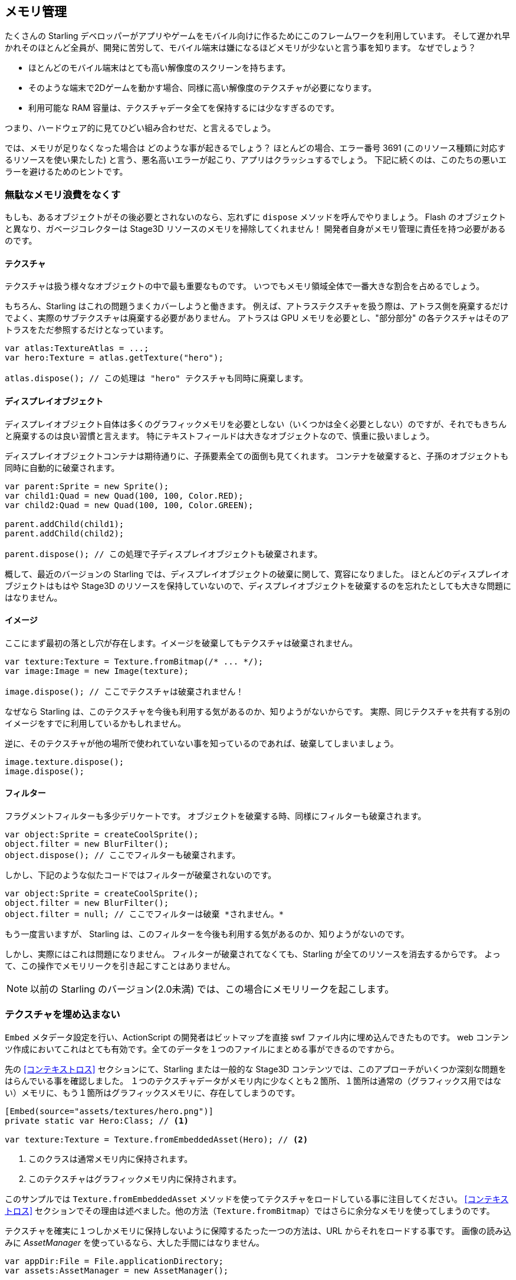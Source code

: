 == メモリ管理

たくさんの Starling デベロッパーがアプリやゲームをモバイル向けに作るためにこのフレームワークを利用しています。
そして遅かれ早かれそのほとんど全員が、開発に苦労して、モバイル端末は嫌になるほどメモリが少ないと言う事を知ります。
なぜでしょう？

* ほとんどのモバイル端末はとても高い解像度のスクリーンを持ちます。
* そのような端末で2Dゲームを動かす場合、同様に高い解像度のテクスチャが必要になります。
* 利用可能な RAM 容量は、テクスチャデータ全てを保持するには少なすぎるのです。

つまり、ハードウェア的に見てひどい組み合わせだ、と言えるでしょう。

では、メモリが足りなくなった場合は どのような事が起きるでしょう？
ほとんどの場合、エラー番号 3691 (このリソース種類に対応するリソースを使い果たした) と言う、悪名高いエラーが起こり、アプリはクラッシュするでしょう。
下記に続くのは、このたちの悪いエラーを避けるためのヒントです。

=== 無駄なメモリ浪費をなくす

もしも、あるオブジェクトがその後必要とされないのなら、忘れずに `dispose` メソッドを呼んでやりましょう。
Flash のオブジェクトと異なり、ガベージコレクターは Stage3D リソースのメモリを掃除してくれません！
開発者自身がメモリ管理に責任を持つ必要があるのです。

==== テクスチャ

テクスチャは扱う様々なオブジェクトの中で最も重要なものです。
いつでもメモリ領域全体で一番大きな割合を占めるでしょう。

もちろん、Starling はこれの問題うまくカバーしようと働きます。
例えば、アトラステクスチャを扱う際は、アトラス側を廃棄するだけでよく、実際のサブテクスチャは廃棄する必要がありません。
アトラスは GPU メモリを必要とし、"部分部分" の各テクスチャはそのアトラスをただ参照するだけとなっています。

[source, as3]
----
var atlas:TextureAtlas = ...;
var hero:Texture = atlas.getTexture("hero");

atlas.dispose(); // この処理は "hero" テクスチャも同時に廃棄します。
----

==== ディスプレイオブジェクト

ディスプレイオブジェクト自体は多くのグラフィックメモリを必要としない（いくつかは全く必要としない）のですが、それでもきちんと廃棄するのは良い習慣と言えます。
特にテキストフィールドは大きなオブジェクトなので、慎重に扱いましょう。

ディスプレイオブジェクトコンテナは期待通りに、子孫要素全ての面倒も見てくれます。
コンテナを破棄すると、子孫のオブジェクトも同時に自動的に破棄されます。

[source, as3]
----
var parent:Sprite = new Sprite();
var child1:Quad = new Quad(100, 100, Color.RED);
var child2:Quad = new Quad(100, 100, Color.GREEN);

parent.addChild(child1);
parent.addChild(child2);

parent.dispose(); // この処理で子ディスプレイオブジェクトも破棄されます。
----

概して、最近のバージョンの Starling では、ディスプレイオブジェクトの破棄に関して、寛容になりました。
ほとんどのディスプレイオブジェクトはもはや Stage3D のリソースを保持していないので、ディスプレイオブジェクトを破棄するのを忘れたとしても大きな問題にはなりません。

==== イメージ

ここにまず最初の落とし穴が存在します。イメージを破棄してもテクスチャは破棄されません。

[source, as3]
----
var texture:Texture = Texture.fromBitmap(/* ... */);
var image:Image = new Image(texture);

image.dispose(); // ここでテクスチャは破棄されません！
----

なぜなら Starling は、このテクスチャを今後も利用する気があるのか、知りようがないからです。
実際、同じテクスチャを共有する別のイメージをすでに利用しているかもしれません。

逆に、そのテクスチャが他の場所で使われていない事を知っているのであれば、破棄してしまいましょう。

[source, as3]
----
image.texture.dispose();
image.dispose();
----

==== フィルター

フラグメントフィルターも多少デリケートです。
オブジェクトを破棄する時、同様にフィルターも破棄されます。

[source, as3]
----
var object:Sprite = createCoolSprite();
object.filter = new BlurFilter();
object.dispose(); // ここでフィルターも破棄されます。
----

しかし、下記のような似たコードではフィルターが破棄されないのです。

[source, as3]
----
var object:Sprite = createCoolSprite();
object.filter = new BlurFilter();
object.filter = null; // ここでフィルターは破棄 *されません。* 
----

もう一度言いますが、 Starling は、このフィルターを今後も利用する気があるのか、知りようがないのです。

しかし、実際にはこれは問題になりません。
フィルターが破棄されてなくても、Starling が全てのリソースを消去するからです。
よって、この操作でメモリリークを引き起こすことはありません。

NOTE: 以前の Starling のバージョン(2.0未満) では、この場合にメモリリークを起こします。

=== テクスチャを埋め込まない

`Embed` メタデータ設定を行い、ActionScript の開発者はビットマップを直接 swf ファイル内に埋め込んできたものです。
web コンテンツ作成においてこれはとても有効です。全てのデータを１つのファイルにまとめる事ができるのですから。

先の <<コンテキストロス>> セクションにて、Starling または一般的な Stage3D コンテンツでは、このアプローチがいくつか深刻な問題をはらんでいる事を確認しました。
１つのテクスチャデータがメモリ内に少なくとも２箇所、１箇所は通常の（グラフィックス用ではない）メモリに、もう１箇所はグラフィックスメモリに、存在してしまうのです。

[source, as3]
----
[Embed(source="assets/textures/hero.png")]
private static var Hero:Class; // <1>

var texture:Texture = Texture.fromEmbeddedAsset(Hero); // <2>
----
<1> このクラスは通常メモリ内に保持されます。
<2> このテクスチャはグラフィックメモリ内に保持されます。

このサンプルでは `Texture.fromEmbeddedAsset` メソッドを使ってテクスチャをロードしている事に注目してください。
<<コンテキストロス>> セクションでその理由は述べました。他の方法（`Texture.fromBitmap`）ではさらに余分なメモリを使ってしまうのです。

テクスチャを確実に１つしかメモリに保持しないように保障するたった一つの方法は、URL からそれをロードする事です。
画像の読み込みに _AssetManager_ を使っているなら、大した手間にはなりません。

[source, as3]
----
var appDir:File = File.applicationDirectory;
var assets:AssetManager = new AssetManager();

assets.enqueue(appDir.resolvePath("assets/textures"));
assets.loadQueue(...);

var texture:Texture = assets.getTexture("hero");
----

=== RectangleTexture を使う

Starling の _Texture_ クラスは、実際は2つの Stage3D クラスの単なるラッパーです。

`flash.display3D.textures.Texture`:: どのプロファイルでも利用可能です。ミップマップとラッピングをサポートしますが、縦横のサイズが２の倍数である事が要求されます。
`flash.display3D.textures.RectangleTexture`:: `BASELINE` プロファイル以降で利用できます。ミップマップトラッピングをサポートしませんが、任意のサイズを取る事ができます。

あまり知られていないのですが、前者はちょっと変わった短所があります。必要であろうともなかろうと、いつでもミップマップ用のメモリを確保してしまうのです。
つまり、1/3 の分だけ余計にメモリを浪費している事になります！

それにより、後者の `RectangleTexture` を使う事が好まれます。
Starling は利用可能な場合、後者のタイプのテクスチャを優先して使います。

しかし、少なくとも `BASELINE` プロファイルで動作できる環境でないとそのような選択はできません。またミップマップが必要な場合も使えません。
１つ目の条件は 利用可能な Context3D プロファイルのうち、最も高度な物を選択する事で満たす事ができます。
これは、Starling のデフォルトのコンストラクタの振る舞いです。

[source, as3]
----
// このように Starling を初期化した場合、
... = new Starling(Game, stage);

// 下記の設定をしたのと同じ事になります。
... = new Starling(Game, stage, null, null, "auto", "auto");
----

最後の引数の `auto` は、Starling に 選択可能なプロファイルのうち、一番上位のものを使うように指定しています。
つまり、デバイスが RectangleTexture をサポートするなら、Starling はそれを優先して使うという事です。

ミップマップに関しては、要求された場合のみ作成されます。
いくつかの `Texture.from...` で始まるテクスチャ生成系のメソッドは、その指定パラメータを持っています。
そして、_AssetManager_ には `useMipMaps` プロパティが存在します。
デフォルトでは、ミップマップが無効になる設定になっています。

=== ATF テクスチャを使う

<<ATF テクスチャ>> に関しては、すでに考察しました。 しかし、このセクションでも、もう一度取り上げる意義があります。
GPU が JPG や PNG 圧縮のデータをそのまま使う事ができない事を思い出してください。
それらのファイルはテクスチャは一度展開され、非圧縮状態でグラフィックメモリにアップロードされます。

ATF テクスチャの場合は異なります。圧縮された状態のまま描画され、たくさんのメモリを節約します。
もしも ATF テクスチャのセクションを読み飛ばしてきたのなら、目を通しておく事をオススメします！

ATF テクスチャの悪い点は、もちろんですが、イメージのクオリティが劣化する事です。
しかし、全てのゲームに適用できるわけではありませんが、下記のようなテクニックを適用する事が可能です。

. 実際に必要な大きさより若干大きくテクスチャを生成する。
. ATF ツールで圧縮。
. ランタイムでは、実際に必要なサイズに縮小してテクスチャを利用する。

このやり方でも、かなりたくさんのメモリの節約が可能です。そして画質の劣化ははっきりとは確認できません。

=== 16ビットテクスチャを使う

ATF テクスチャが適切でない場合、おそらくアプリケーションでは色数が制限されたアニメ調の絵柄を用いているのかと思われます。
//原文：If ATF textures don't work for you, chances are that your application uses a comic-style with a limited color palette.
良いニュースがあります。そのようなタイプのテクスチャでは、また別の解決方法が適用できます！

* デフォルトのテクスチャフォーマット (`Context3DTextureFormat.BGRA`) はピクセルごとに32ビット（１つのチャンネルに8ビット)の容量を使います。
* それとは別のフォーマット (`Context3DTextureFormat.BGRA_PACKED`) が存在し、こちらは半分のサイズ、ピクセルごとに16ビット（１つのチャンネルに4ビット)の容量を使います。

Starling ではこのフォーマットを `Texture.from...` 系のメソッドの `format` 引数で指定するか、AssetManager の `textureFormat` プロパティで指定する事ができます。
これにより 50% ものメモリを節約する事ができます！

当然、この処理は画像のクオリティの低下も招きます。
もしもグラーデーションを利用しているのなら、16ビットテクスチャはむしろ汚くなります。
しかし、ディザリングを使う事でその問題を解決する事ができます。

.ディザリングで色深度が減った事をカバーする事ができます。
image::dithering.png[Dithering]

わかりやすくするため、上記のサンプルのグラデーションはたったの16色(4ビット)まで減色されています。
このような少ない色数でも、ディザリングで画像のクオリティが受け入れられるレベルに保つ事ができます。

大抵の画像編集ソフトでは、色深度を減らす際に自動でディザリングを適用してくれます。
_TexturePacker_ でも、それを行う事が可能です。

_AssetManager_ は読み込みファイルごとに、適切な色深度を選択するように設定する事ができます。
//原文：The _AssetManager_ can be configured to select a suitable color depth on a per-file basis.

[source, as3]
----
var assets:AssetManager = new AssetManager();

// 16bitテクスチャをキューに積む
assets.textureFormat = Context3DTextureFormat.BGRA_PACKED;
assets.enqueue(/* ... */);

// 32bitテクスチャをキューに積む
assets.textureFormat = Context3DTextureFormat.BGRA;
assets.enqueue(/* ... */);

// 読み込みの開始
assets.loadQueue(/* ... */);
----

=== ミップマップを避ける

ミップマップは元となるテクスチャを縮小したバージョンの事です。レンダリングのスピードを上げつつ、エイリアシングを軽減する目的で使われます。

.ミップマップを持つテクスチャの例。
image::mipmap.jpg[Mipmap]

Starling のバージョン2からは、デフォルトでミップマップを生成しない仕様となりました。
デフォルト設定として好ましい事がわかったからです。なぜなら、

* テクスチャの読み込みが速い。
* テクスチャが使うメモリ量が少ない。（オリジナルのピクセル分だけで済みます。）
* ぼやけた描画になる事を避ける事ができる。（ミップマップはしばしば曖昧な見た目を生じます。）

一方で、ミップマップを有効とするとオブジェクトがかなり縮小されていた場合は、描画速度が著しく上がります。
そして表示にエイリアシングがかかる事を避ける事ができます。（エイリアスとぼやけは正反対のものです。）
ミップマップを有効にするには、`Texture.from...` 系のメソッドで対応するパラメータを設定してください。

=== ビットマップフォントを使う

すでに議論されましたが、テキストフィールドでは２種類のフォントをサポートします。TrueType フォントと、ビットマップフォントです。

TrueType フォントはとても簡単に使えますが、いくつかの短所も持っています。

* テキストを変更するたびに、新しくテクスチャが生成されグラフィックメモリーにアップロードされます。これは時間がかかる処理です。
* たくさんのテキストフィールドを生成したり、大きなものを生成した場合、たくさんのテクスチャメモリが必要となります。

一方で、ビットマップフォントは、

* 更新が高速です。
* 必要なメモリ量は一定です。（あらかじめ用意した glyph テクスチャのみとなります。）

これらの理由で、Starling 内にテキストを表示する方法として好ましいのです。
個人的には、いつでもビットマップフォントを使う事をオススメします！

TIP: ビットマップフォントは16ビットテクスチャを適用する候補として適切です。なぜなら大抵は白一色データが、テキストフィールド設定色にランタイムで着色されるからです。

=== テクスチャアトラスを最適化する

できる限りコンパクトにテクスチャアトラスをパックする事はとても重要な事でしょう。
https://www.codeandweb.com/texturepacker/starling?source=gamua[TexturePacker] のようなツールでは下記のようなオプション指定が可能です。

* 周辺の透明部分をトリムする。
* より効率よくパックする場合、テクスチャを90度回転して扱う。
* カラーの深度を減らす。（上の考察を参照。）
* 重複する画像を削除する。
* その他。

これらの機能をぜひ利用しましょう！
たくさんのテクスチャを１枚のアトラスに収める事で、メモリ全体の浪費を抑えるだけでなく、ドローコールの回数も抑える事ができます。
（詳しくは次のチャプターで取り扱います。）

[[memory_management_scout]]
//パフォチューノページと記載を合わせる 英語のままでいい

=== Adobe Scout を使う

https://www.adobe.com/products/scout.html[Adobe Scout] は、軽量かつ包括的な ActionScript と Stage3D のためのプロファイリングツールです。
どんな Flash または AIR アプリケーションに対して、モバイル端末上で動いていようともブラウザで動いていようとも、コードの変更なしに素早くプロファイリングを行う事ができます。
そして、Adobe Scout は素早く効率的にパフォーマンスに影響を与えうる問題を検出します。

Scout を使うと、パフォーマンスのボトルネックになる ActionScript のコードを見つけられるだけでなく、
時間とともに散り積もって行く通常メモリ及びグラフィックメモリの浪費についての詳細を知る事もできます。
非常に素晴らしい事です！

NOTE: Adobe Scout は、Adobe Creative Cloud メンバーシップの _無料_ 契約があれば利用する事ができます。ツールを入手するために有料の契約を結ぶ必要はありません。
次のリンクは Thibault Imbert 氏による、Adobe Scout をどのように使うかの詳細を説明する素晴らしい内容のチュートリアルビデオです。
http://www.adobe.com/devnet/scout/articles/adobe-scout-getting-started.html[Getting started with Adobe Scout]

.Adobe Scout
image::scout-screenshot.png[Adobe Scout]

=== 常にStat表示を確認する

Stat表示 (`starling.showStats` メソッドを実行すると表示されます。) には、通常メモリとグラフィックスメモリの情報がともに含まれています。
開発中はそれらの値に注目し続ける価値があります。

そうですね、しばしば通常メモリの値は誤解される事があります。ガベージコレクションがいつ起こるかは、わからないのです。
一方、グラフィックメモリに関してはとても正確な値が表示されます。 
テクスチャを作ると、メモリ使用量が上がります。テクスチャを破棄すると使用量が下がります。これはすぐさま確認できます。

実際、この機能を Starling に追加した時、Starling のデモアプリにメモリリークを発見するのに５分ほどしかかかりませんでした。
//原文：Actually, when I added this feature to Starling, it took about five minutes and I had already found the first memory leak -- in Starling's demo app.
その際は、下記のようなアプローチで利用しました。

* メインメニューにて、GPUメモリの利用率を測定します。
* デモシーンに１つづつ移動します。
* メインメニューに戻るたびに、GPUメモリが元の値に戻っているかを確認します。
* あるシーンから戻ってきた際、メモリ量が元に戻りませんでした。実際、コードレビューをしてみると、一つテクスチャを破棄し忘れているのがわかりました。

.Stat表示で現在のメモリ利用量が確認できます。
image::stats-display.png[The statistics display]

言うまでもなく、Adobe Scout では、さらに詳細なメモリ利用量を測定できます。
しかし、Stat表示はいつでも利用する事ができるので、それがなければ簡単に見過ごしてしまうような事をも過ごさずに済むのです。
